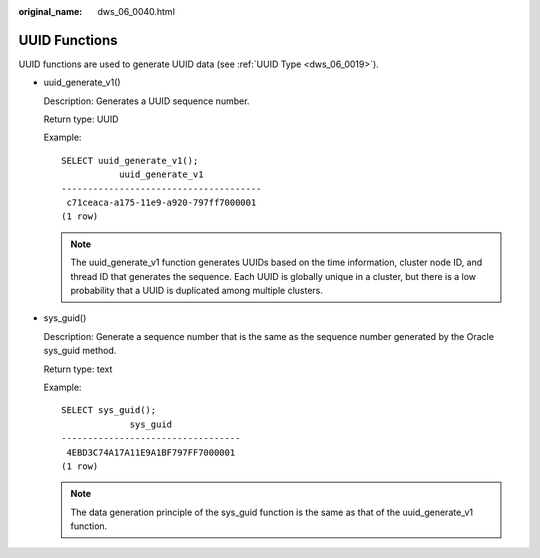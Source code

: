 :original_name: dws_06_0040.html

.. _dws_06_0040:

UUID Functions
==============

UUID functions are used to generate UUID data (see :ref:`UUID Type <dws_06_0019>`).

-  uuid_generate_v1()

   Description: Generates a UUID sequence number.

   Return type: UUID

   Example:

   ::

      SELECT uuid_generate_v1();
                 uuid_generate_v1
      --------------------------------------
       c71ceaca-a175-11e9-a920-797ff7000001
      (1 row)

   .. note::

      The uuid_generate_v1 function generates UUIDs based on the time information, cluster node ID, and thread ID that generates the sequence. Each UUID is globally unique in a cluster, but there is a low probability that a UUID is duplicated among multiple clusters.

-  sys_guid()

   Description: Generate a sequence number that is the same as the sequence number generated by the Oracle sys_guid method.

   Return type: text

   Example:

   ::

      SELECT sys_guid();
                   sys_guid
      ----------------------------------
       4EBD3C74A17A11E9A1BF797FF7000001
      (1 row)

   .. note::

      The data generation principle of the sys_guid function is the same as that of the uuid_generate_v1 function.
